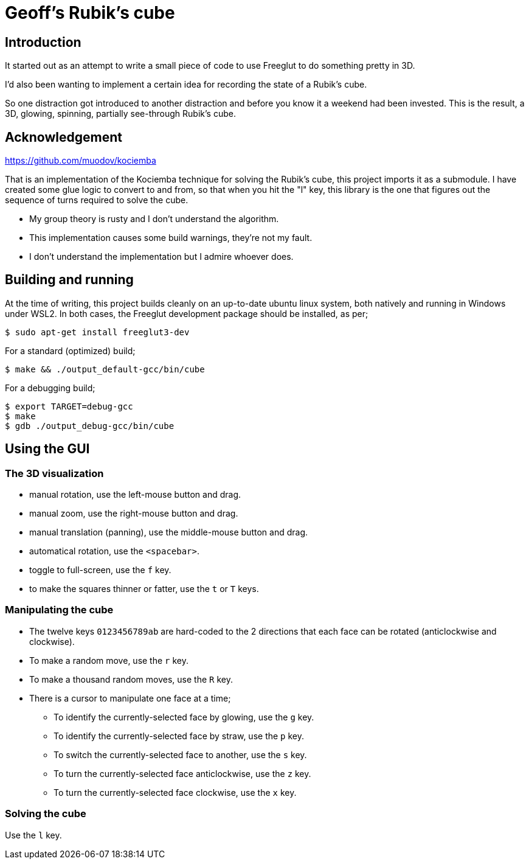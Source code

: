 = Geoff's Rubik's cube

== Introduction

It started out as an attempt to write a small piece of code to use Freeglut to
do something pretty in 3D.

I'd also been wanting to implement a certain idea for recording the state of a
Rubik's cube.

So one distraction got introduced to another distraction and before you know it a
weekend had been invested. This is the result, a 3D, glowing, spinning,
partially see-through Rubik's cube.

== Acknowledgement

https://github.com/muodov/kociemba

That is an implementation of the Kociemba technique for solving the Rubik's
cube, this project imports it as a submodule. I have created some glue logic to
convert to and from, so that when you hit the "l" key, this library is the one
that figures out the sequence of turns required to solve the cube.

* My group theory is rusty and I don't understand the algorithm.
* This implementation causes some build warnings, they're not my fault.
* I don't understand the implementation but I admire whoever does.

== Building and running

At the time of writing, this project builds cleanly on an up-to-date ubuntu
linux system, both natively and running in Windows under WSL2. In both cases,
the Freeglut development package should be installed, as per;

   $ sudo apt-get install freeglut3-dev

For a standard (optimized) build;

   $ make && ./output_default-gcc/bin/cube

For a debugging build;

   $ export TARGET=debug-gcc
   $ make
   $ gdb ./output_debug-gcc/bin/cube

== Using the GUI

=== The 3D visualization

* manual rotation, use the left-mouse button and drag.
* manual zoom, use the right-mouse button and drag.
* manual translation (panning), use the middle-mouse button and drag.
* automatical rotation, use the `<spacebar>`.
* toggle to full-screen, use the `f` key.
* to make the squares thinner or fatter, use the `t` or `T` keys.

=== Manipulating the cube

* The twelve keys `0123456789ab` are hard-coded to the 2 directions that each
  face can be rotated (anticlockwise and clockwise).
* To make a random move, use the `r` key.
* To make a thousand random moves, use the `R` key.
* There is a cursor to manipulate one face at a time;
** To identify the currently-selected face by glowing, use the `g` key.
** To identify the currently-selected face by straw, use the `p` key.
** To switch the currently-selected face to another, use the `s` key.
** To turn the currently-selected face anticlockwise, use the `z` key.
** To turn the currently-selected face clockwise, use the `x` key.

=== Solving the cube

Use the `l` key.

